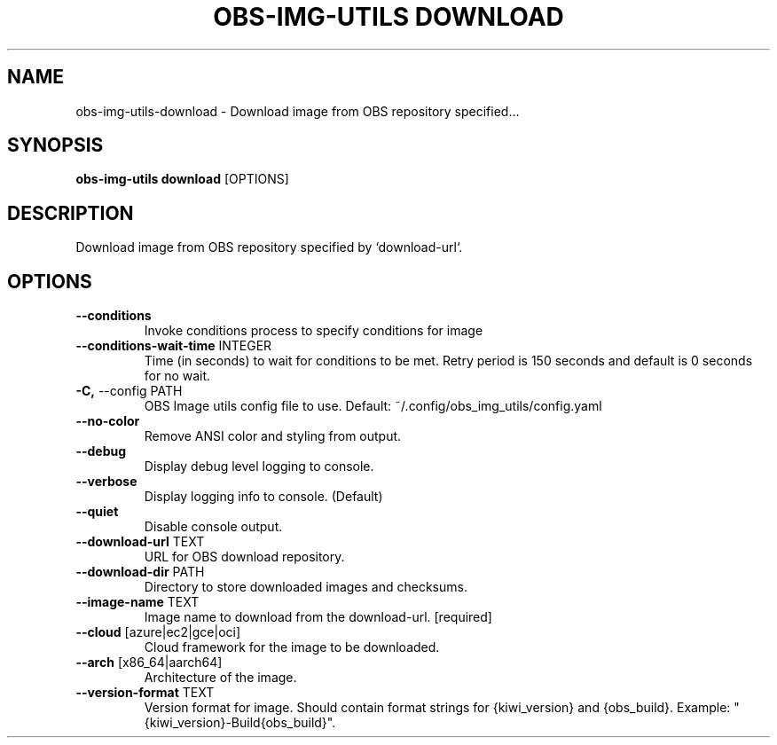 .TH "OBS-IMG-UTILS DOWNLOAD" "1" "11-Jul-2019" "" "obs-img-utils download Manual"
.SH NAME
obs-img-utils\-download \- Download image from OBS repository specified...
.SH SYNOPSIS
.B obs-img-utils download
[OPTIONS]
.SH DESCRIPTION
Download image from OBS repository specified by `download-url`.
.SH OPTIONS
.TP
\fB\-\-conditions\fP
Invoke conditions process to specify conditions for image
.TP
\fB\-\-conditions\-wait\-time\fP INTEGER
Time (in seconds) to wait for conditions to be met. Retry period is 150 seconds and default is 0 seconds for no wait.
.TP
\fB\-C,\fP \-\-config PATH
OBS Image utils config file to use. Default: ~/.config/obs_img_utils/config.yaml
.TP
\fB\-\-no\-color\fP
Remove ANSI color and styling from output.
.TP
\fB\-\-debug\fP
Display debug level logging to console.
.TP
\fB\-\-verbose\fP
Display logging info to console. (Default)
.TP
\fB\-\-quiet\fP
Disable console output.
.TP
\fB\-\-download\-url\fP TEXT
URL for OBS download repository.
.TP
\fB\-\-download\-dir\fP PATH
Directory to store downloaded images and checksums.
.TP
\fB\-\-image\-name\fP TEXT
Image name to download from the download-url.  [required]
.TP
\fB\-\-cloud\fP [azure|ec2|gce|oci]
Cloud framework for the image to be downloaded.
.TP
\fB\-\-arch\fP [x86_64|aarch64]
Architecture of the image.
.TP
\fB\-\-version\-format\fP TEXT
Version format for image. Should contain format strings for {kiwi_version} and {obs_build}. Example: "{kiwi_version}-Build{obs_build}".
